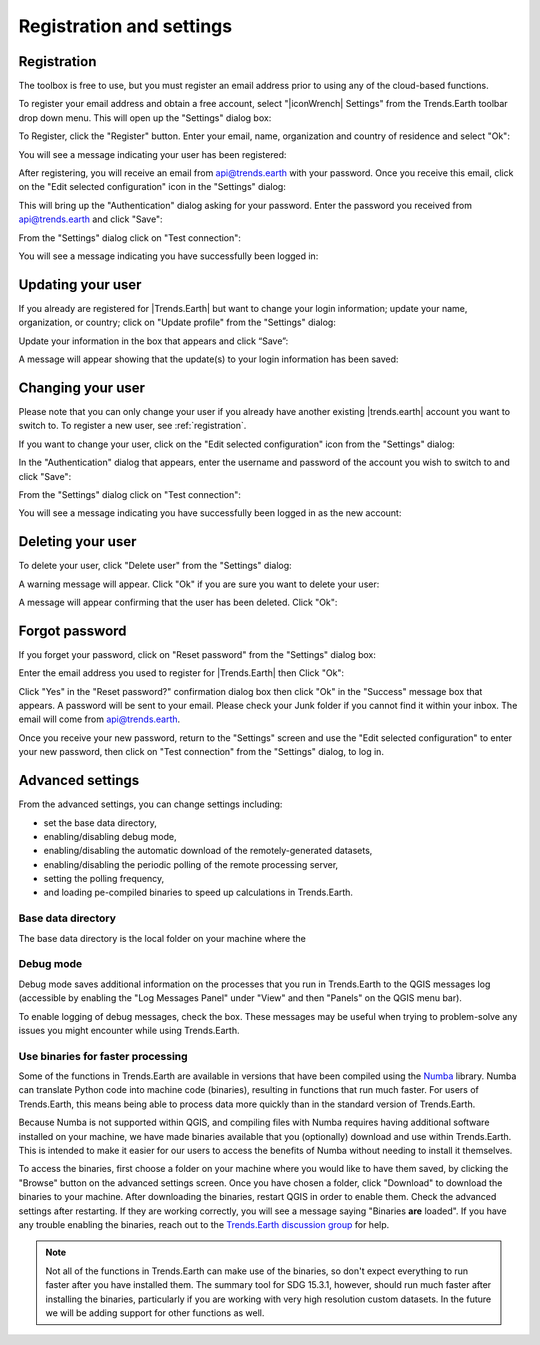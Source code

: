 Registration and settings
=========================

.. image:: ../../resources/en/documentation/settings/trends_earth_toolbar_highlight_settings.png
   :align: center

.. _registration:

Registration
------------

The toolbox is free to use, but you must register an email address prior to 
using any of the cloud-based functions.

To register your email address and obtain a free account, select "|iconWrench| Settings" from the Trends.Earth toolbar drop down menu. This will open up the "Settings" dialog box:

.. image:: ../../resources/en/documentation/settings/settings_dialog_highlight_register.png
   :align: center

To Register, click the "Register" button. Enter your email, name, 
organization and country of residence and select "Ok":

.. image:: ../../resources/en/documentation/settings/register_new_user_dialog.png
   :align: center

You will see a message indicating your user has been registered:

.. image:: ../../resources/en/documentation/settings/registration_success.png
   :align: center

After registering, you will receive an email from api@trends.earth with your password. Once you receive this email, click on the "Edit selected configuration" icon in the "Settings" dialog: 

.. image:: ../../resources/en/documentation/settings/settings_dialog_highlight_edit_selected_configuration.png
   :align: center

This will bring up the "Authentication" dialog asking for your password. Enter the password you received from api@trends.earth and click "Save":

.. image:: ../../resources/en/documentation/settings/authenication_dialog.png
   :align: center

From the "Settings" dialog  click on "Test connection": 

.. image:: ../../resources/en/documentation/settings/settings_dialog_highlight_test_connection.png
   :align: center

You will see a message indicating you have successfully been logged in:

.. image:: ../../resources/en/documentation/settings/login_success.png
   :align: center

Updating your user
------------------

If you already are registered for |Trends.Earth| but want to change your login information; update your name, organization, or country; click on "Update profile" from the "Settings" dialog: 

.. image:: ../../resources/en/documentation/settings/settings_dialog_highlight_update_profile.png
   :align: center

Update your information in the box that appears and click “Save”:

.. image:: ../../resources/en/documentation/settings/update_user_information_dialog.png
   :align: center

A message will appear showing that the update(s) to your login information has been saved:

.. image:: ../../resources/en/documentation/settings/updated_user_information.png
   :align: center

Changing your user
------------------
Please note that you can only change your user if you already have another existing |trends.earth| account you want to switch to.
To register a new user, see :ref:`registration`.

If you want to change your user, click on the "Edit selected configuration" icon from the "Settings" dialog: 

.. image:: ../../resources/en/documentation/settings/settings_dialog_highlight_edit_selected_configuration.png
   :align: center

In the "Authentication" dialog that appears, enter the username and password of the account you wish to switch to and click "Save":

.. image:: ../../resources/en/documentation/settings/authentication_change_user.png
   :align: center

From the "Settings" dialog  click on "Test connection": 

.. image:: ../../resources/en/documentation/settings/settings_dialog_highlight_test_connection.png
   :align: center

You will see a message indicating you have successfully been logged in as the new account:

.. image:: ../../resources/en/documentation/settings/login_success_change_user.png
   :align: center

Deleting your user
------------------
To delete your user, click "Delete user" from the "Settings" dialog:

.. image:: ../../resources/en/documentation/settings/settings_dialog_highlight_delete_user.png
   :align: center

A warning message will appear. Click "Ok" if you are sure you want to delete your user:

.. image:: ../../resources/en/documentation/settings/delete_user.png
   :align: center

A message will appear confirming that the user has been deleted. Click "Ok":

.. image:: ../../resources/en/documentation/settings/delete_user_success.png
   :align: center


Forgot password
---------------

If you forget your password, click on "Reset password" from the "Settings" dialog 
box: 

.. image:: ../../resources/en/documentation/settings/settings_dialog_highlight_reset_password.png
   :align: center

Enter the email address you used to register for |Trends.Earth| then Click "Ok":

.. image:: ../../resources/en/documentation/settings/forgot_password.png
   :align: center 

Click "Yes" in the "Reset password?" confirmation dialog box then click "Ok" in the "Success" message box that appears. 
A password will be sent to your email. Please check your Junk folder if you cannot find it within your inbox. The email will come from api@trends.earth.

Once you receive your new password, return to the "Settings" screen and use the "Edit selected configuration" to enter your new password, then click on "Test connection" from the "Settings" dialog, to log in. 

Advanced settings
-----------------

.. image:: ../../resources/en/documentation/settings/settings_dialog_advanced.png
   :align: center
   

From the advanced settings, you can change settings including:

- set the base data directory,
- enabling/disabling debug mode,
- enabling/disabling the automatic download of the remotely-generated datasets,
- enabling/disabling the periodic polling of the remote processing server,
- setting the polling frequency,
- and loading pe-compiled binaries to speed up calculations in Trends.Earth.

Base data directory
__________
The base data directory is the local folder on your machine where the 

Debug mode
__________

Debug mode saves additional information on the processes that you run in 
Trends.Earth to the QGIS messages log (accessible by enabling the "Log Messages 
Panel" under "View" and then "Panels" on the QGIS menu bar).

To enable logging of debug messages, check the box. These messages may be 
useful when trying to problem-solve any issues you might encounter while using 
Trends.Earth.

Use binaries for faster processing
__________________________________

Some of the functions in Trends.Earth are available in versions that have been 
compiled using the `Numba`_ library. Numba can translate Python code into 
machine code (binaries), resulting in functions that run much faster. For users 
of Trends.Earth, this means being able to process data more quickly than in the 
standard version of Trends.Earth.

Because Numba is not supported within QGIS, and compiling files with Numba 
requires having additional software installed on your machine, we have made 
binaries available that you (optionally) download and use within Trends.Earth. 
This is intended to make it easier for our users to access the benefits of 
Numba without needing to install it themselves.

To access the binaries, first choose a folder on your machine where you would 
like to have them saved, by clicking the "Browse" button on the advanced 
settings screen. Once you have chosen a folder, click "Download" to download 
the binaries to your machine. After downloading the binaries, restart QGIS in 
order to enable them. Check the advanced settings after restarting. If 
they are working correctly, you will see a message saying "Binaries **are** 
loaded". If you have any trouble enabling the binaries, reach out to the 
`Trends.Earth discussion group 
<https://groups.google.com/forum/#!forum/trends_earth_users/join>`_ for help.

.. note:: Not all of the functions in Trends.Earth can make use of the 
   binaries, so don't expect everything to run faster after you have installed 
   them. The summary tool for SDG 15.3.1, however, should run much faster after 
   installing the binaries, particularly if you are working with very high 
   resolution custom datasets. In the future we will be adding support for 
   other functions as well.

.. _Numba: http://numba.pydata.org/
